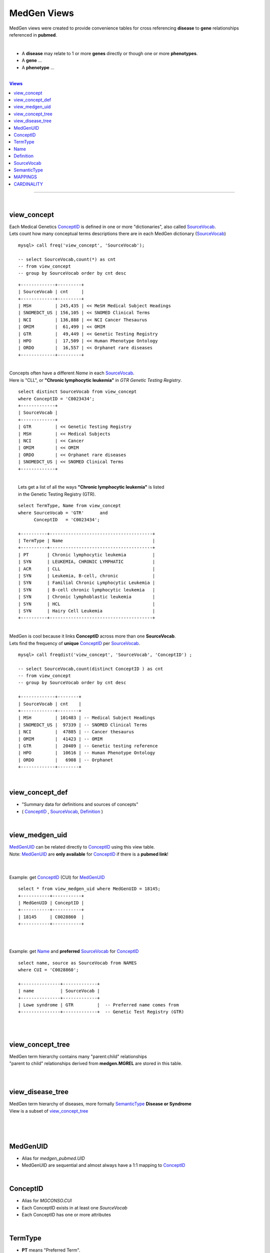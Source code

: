 ================
MedGen Views 
================
MedGen views were created to provide convenience tables for cross referencing **disease** to **gene** relationships referenced in **pubmed**. 

|
* A **disease** may relate to 1 or more **genes** directly or though one or more **phenotypes**. 
* A **gene** ... 
* A **phenotype** ... 

|
.. contents:: Views

-----------------

|
view_concept 
=============
| Each Medical Genetics `ConceptID`_ is defined in one or more "dictionaries", also called `SourceVocab`_. 
| Lets count how many conceptual terms descriptions there are in each MedGen dictionary (`SourceVocab`_)
::

   mysql> call freq('view_concept', 'SourceVocab'); 

   -- select SourceVocab,count(*) as cnt 
   -- from view_concept  
   -- group by SourceVocab order by cnt desc   

::

   +-------------+---------+
   | SourceVocab | cnt     |
   +-------------+---------+
   | MSH         | 245,435 | << MeSH Medical Subject Headings 
   | SNOMEDCT_US | 156,105 | << SNOMED Clinical Terms 
   | NCI         | 136,888 | << NCI Cancer Thesaurus
   | OMIM        |  61,499 | << OMIM 
   | GTR         |  49,449 | << Genetic Testing Registry 
   | HPO         |  17,509 | << Human Phenotype Ontology 
   | ORDO        |  16,557 | << Orphanet rare diseases 
   +-------------+---------+

|
| Concepts often have a different `Name` in each `SourceVocab`_. 
| Here is "CLL", or **"Chronic lymphocytic leukemia"** in `GTR` *Genetic Testing Registry*. 

::

   select distinct SourceVocab from view_concept 
   where ConceptID = 'C0023434'; 
   +-------------+
   | SourceVocab |
   +-------------+
   | GTR         | << Genetic Testing Registry 
   | MSH         | << Medical Subjects 
   | NCI         | << Cancer
   | OMIM        | << OMIM 
   | ORDO        | << Orphanet rare diseases
   | SNOMEDCT_US | << SNOMED Clinical Terms 
   +-------------+


|
|  Lets get a list of all the ways **"Chronic lymphocytic leukemia"** is listed 
|  in the Genetic Testing Registry (GTR). 

::

   select TermType, Name from view_concept    
   where SourceVocab = 'GTR'      and 
         ConceptID   = 'C0023434'; 

   +----------+---------------------------------------+
   | TermType | Name                                  |
   +----------+---------------------------------------+
   | PT       | Chronic lymphocytic leukemia          |
   | SYN      | LEUKEMIA, CHRONIC LYMPHATIC           |
   | ACR      | CLL                                   |
   | SYN      | Leukemia, B-cell, chronic             |
   | SYN      | Familial Chronic Lymphocytic Leukemia |
   | SYN      | B-cell chronic lymphocytic leukemia   |
   | SYN      | Chronic lymphoblastic leukemia        |
   | SYN      | HCL                                   |
   | SYN      | Hairy Cell Leukemia                   |
   +----------+---------------------------------------+


| 
| MedGen is cool because it links  **ConceptID** across more than one **SourceVocab**. 
| Lets find the frequency of **unique** `ConceptID`_ per `SourceVocab`_. 

::

   mysql> call freqdist('view_concept', 'SourceVocab', 'ConceptID') ; 

   -- select SourceVocab,count(distinct ConceptID ) as cnt 
   -- from view_concept 
   -- group by SourceVocab order by cnt desc

   +-------------+--------+
   | SourceVocab | cnt    |
   +-------------+--------+
   | MSH         | 101483 | -- Medical Subject Headings 
   | SNOMEDCT_US |  97339 | -- SNOMED Clinical Terms
   | NCI         |  47885 | -- Cancer thesaurus 
   | OMIM        |  41423 | -- OMIM 
   | GTR         |  20409 | -- Genetic testing reference
   | HPO         |  10616 | -- Human Phenotype Ontology 
   | ORDO        |   6908 | -- Orphanet 
   +-------------+--------+

|
view_concept_def
=================
* "Summary data for definitions and sources of concepts" 
* ( `ConceptID`_ , `SourceVocab`_, `Definition`_  ) 


|
view_medgen_uid
================
| `MedGenUID`_ can be related directly to `ConceptID`_ using this view table. 
| Note: `MedGenUID`_ are **only available** for `ConceptID`_  if there is a **pubmed link**! 
| 


|
Example: get `ConceptID`_ (CUI) for `MedGenUID`_
::

   select * from view_medgen_uid where MedGenUID = 18145; 
   +-----------+-----------+
   | MedGenUID | ConceptID |
   +-----------+-----------+
   | 18145     | C0028860  |
   +-----------+-----------+

|
|
Example: get `Name`_ and **preferred** `SourceVocab`_ for `ConceptID`_
::

   select name, source as SourceVocab from NAMES 
   where CUI = 'C0028860'; 

   +---------------+-------------+
   | name          | SourceVocab |
   +---------------+-------------+
   | Lowe syndrome | GTR         |  -- Preferred name comes from 
   +---------------+-------------+  -- Genetic Test Registry (GTR)

|
|
view_concept_tree
==================
| MedGen term hierarchy contains many "parent:child" relationships
| "parent to child" relationships derived from **medgen.MGREL** are stored in this table. 


|
|
view_disease_tree
==================
| MedGen term hierarchy of diseases, more formally `SemanticType`_ **Disease or Syndrome**
| View is a subset of `view_concept_tree`_
| 




|
|
MedGenUID
=========
* Alias for `medgen_pubmed.UID`
* MedGenUID are sequential and almost always have a 1:1 mapping to `ConceptID`_

|
ConceptID
=========
* Alias for `MGCONSO.CUI`
* Each ConceptID exists in at least one `SourceVocab`
* Each ConceptID has one or more attributes 

|
TermType
=========
* **PT**   means "Preferred Term". 
* **ACR**  means "Acryonymn". 
*  **SYN**  means "Synonym". 
* http://www.ncbi.nlm.nih.gov/medgen/docs/properties 

|
Name
=========
* Alias for `medgen.NAMES.name`
* Alias for `clinvar.disease_names.DiseaseName`
* This is **NCBI preferred disease naming used throughout medgen, including GTR Genetic Testing Registry**

|
Definition
===========
* "Summary data for sources of concepts" 
* See NCBI Readme: ftp://ftp.ncbi.nlm.nih.gov/pub/medgen/README.html

|
SourceVocab
============
* Alias for `MGCONSO.SAB`
* Each SourceVocab is a dictionary of concepts 
* Each SourceVocab can be mapped in whole or in part to other source vocabs using the `ConceptID`

|
SemanticType 
=============
* Alias for `MGSTY.STY`
* Example: 'Disease or Syndrome' 

|
|
MAPPINGS
=========

- Every CUI (concept) is linked to at least one AUI (atom), SUI (string), and LUI (term), but can also be linked to many of each of these. 
- Every AUI (atom) is linked to a single SUI (string), a single LUI (term), and a single CUI (concept). 
- Each SUI (string) can be linked to many AUIs (atoms), to a single LUI (term), and to more than one CUI (concept)  although the typical case is one CUI. 
- Each LUI (term) can be linked to many AUIs (atoms), many SUIs (strings), and more than one CUI (concept) although the typical case is one CUI.

|
CARDINALITY
============ 

- concept  1:* atom     
- concept  1:* string
- concept  1:* term  

- atom     1:* string  
- atom     1:* terms   
- atom     1:* concept
